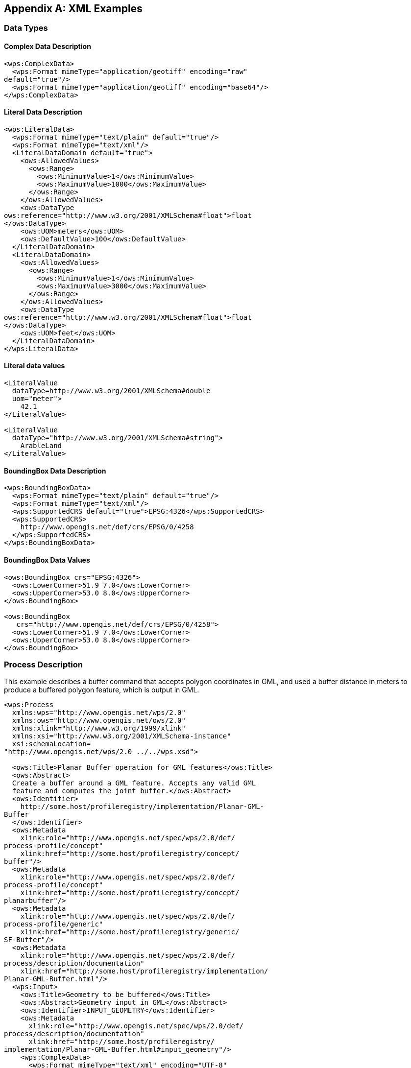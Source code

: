 
[[annex-xml-examples]]
[appendix, obligation=informative]
== XML Examples

[[annex-subsec-data-types]]
=== Data Types

==== Complex Data Description

[%unnumbered]
[source,xml]
----
<wps:ComplexData>
  <wps:Format mimeType="application/geotiff" encoding="raw"
default="true"/>
  <wps:Format mimeType="application/geotiff" encoding="base64"/>
</wps:ComplexData>
----


==== Literal Data Description

[%unnumbered]
[source,xml]
----
<wps:LiteralData>
  <wps:Format mimeType="text/plain" default="true"/>
  <wps:Format mimeType="text/xml"/>
  <LiteralDataDomain default="true">
    <ows:AllowedValues>
      <ows:Range>
        <ows:MinimumValue>1</ows:MinimumValue>
        <ows:MaximumValue>1000</ows:MaximumValue>
      </ows:Range>
    </ows:AllowedValues>
    <ows:DataType
ows:reference="http://www.w3.org/2001/XMLSchema#float">float
</ows:DataType>
    <ows:UOM>meters</ows:UOM>
    <ows:DefaultValue>100</ows:DefaultValue>
  </LiteralDataDomain>
  <LiteralDataDomain>
    <ows:AllowedValues>
      <ows:Range>
        <ows:MinimumValue>1</ows:MinimumValue>
        <ows:MaximumValue>3000</ows:MaximumValue>
      </ows:Range>
    </ows:AllowedValues>
    <ows:DataType
ows:reference="http://www.w3.org/2001/XMLSchema#float">float
</ows:DataType>
    <ows:UOM>feet</ows:UOM>
  </LiteralDataDomain>
</wps:LiteralData>
----


==== Literal data values

[%unnumbered]
[source,xml]
----
<LiteralValue
  dataType=http://www.w3.org/2001/XMLSchema#double
  uom="meter">
    42.1
</LiteralValue>

<LiteralValue
  dataType="http://www.w3.org/2001/XMLSchema#string">
    ArableLand
</LiteralValue>
----


==== BoundingBox Data Description

[%unnumbered]
[source,xml]
----
<wps:BoundingBoxData>
  <wps:Format mimeType="text/plain" default="true"/>
  <wps:Format mimeType="text/xml"/>
  <wps:SupportedCRS default="true">EPSG:4326</wps:SupportedCRS>
  <wps:SupportedCRS>
    http://www.opengis.net/def/crs/EPSG/0/4258
  </wps:SupportedCRS>
</wps:BoundingBoxData>
----


==== BoundingBox Data Values

[%unnumbered]
[source,xml]
----
<ows:BoundingBox crs="EPSG:4326">
  <ows:LowerCorner>51.9 7.0</ows:LowerCorner>
  <ows:UpperCorner>53.0 8.0</ows:UpperCorner>
</ows:BoundingBox>

<ows:BoundingBox
   crs="http://www.opengis.net/def/crs/EPSG/0/4258">
  <ows:LowerCorner>51.9 7.0</ows:LowerCorner>
  <ows:UpperCorner>53.0 8.0</ows:UpperCorner>
</ows:BoundingBox>
----

[[annex-subsec-process-description]]
=== Process Description
This example describes a buffer command that accepts polygon coordinates in GML, and used a buffer distance in meters to produce a buffered polygon feature, which is output in GML.

[%unnumbered]
[source,xml]
----
<wps:Process
  xmlns:wps="http://www.opengis.net/wps/2.0"
  xmlns:ows="http://www.opengis.net/ows/2.0"
  xmlns:xlink="http://www.w3.org/1999/xlink"
  xmlns:xsi="http://www.w3.org/2001/XMLSchema-instance"
  xsi:schemaLocation=
"http://www.opengis.net/wps/2.0 ../../wps.xsd">

  <ows:Title>Planar Buffer operation for GML features</ows:Title>
  <ows:Abstract>
  Create a buffer around a GML feature. Accepts any valid GML
  feature and computes the joint buffer.</ows:Abstract>
  <ows:Identifier>
    http://some.host/profileregistry/implementation/Planar-GML-
Buffer
  </ows:Identifier>
  <ows:Metadata
    xlink:role="http://www.opengis.net/spec/wps/2.0/def/
process-profile/concept"
    xlink:href="http://some.host/profileregistry/concept/
buffer"/>
  <ows:Metadata
    xlink:role="http://www.opengis.net/spec/wps/2.0/def/
process-profile/concept"
    xlink:href="http://some.host/profileregistry/concept/
planarbuffer"/>
  <ows:Metadata
    xlink:role="http://www.opengis.net/spec/wps/2.0/def/
process-profile/generic"
    xlink:href="http://some.host/profileregistry/generic/
SF-Buffer"/>
  <ows:Metadata
    xlink:role="http://www.opengis.net/spec/wps/2.0/def/
process/description/documentation"
    xlink:href="http://some.host/profileregistry/implementation/
Planar-GML-Buffer.html"/>
  <wps:Input>
    <ows:Title>Geometry to be buffered</ows:Title>
    <ows:Abstract>Geometry input in GML</ows:Abstract>
    <ows:Identifier>INPUT_GEOMETRY</ows:Identifier>
    <ows:Metadata
      xlink:role="http://www.opengis.net/spec/wps/2.0/def/
process/description/documentation"
      xlink:href="http://some.host/profileregistry/
implementation/Planar-GML-Buffer.html#input_geometry"/>
    <wps:ComplexData>
      <wps:Format mimeType="text/xml" encoding="UTF-8"
        schema="http://schemas.opengis.net/gml/3.2.1/feature.xsd"
        default="true"/>
    </wps:ComplexData>
  </wps:Input>
  <wps:Input>
    <ows:Title>Distance</ows:Title>
    <ows:Abstract>
      Distance to be used to calculate buffer.
    </ows:Abstract>
    <ows:Identifier>DISTANCE</ows:Identifier>
    <ows:Metadata
      xlink:role="http://www.opengis.net/spec/wps/2.0/def/
process/description/documentation"
      xlink:href="http://some.host/profileregistry/
implementation/Planar-GML-Buffer.html#distance"/>
    <wps:LiteralData>
      <wps:Format mimeType="text/plain" default="true"/>
      <wps:Format mimeType="text/xml"/>
      <LiteralDataDomain default="true">
        <ows:AllowedValues>
          <ows:Range>
            <ows:MinimumValue>-INF</ows:MinimumValue>
            <ows:MaximumValue>INF</ows:MaximumValue>
          </ows:Range>
        </ows:AllowedValues>
        <ows:DataType
          ows:reference="http://www.w3.org/2001/
XMLSchema#double">Double</ows:DataType>
      </LiteralDataDomain>
    </wps:LiteralData>
  </wps:Input>
  <wps:Output>
    <ows:Title>Buffered Geometry</ows:Title>
    <ows:Abstract>
      GML stream describing the buffered Geometry.</ows:Abstract>
    <ows:Identifier>BUFFERED_GEOMETRY</ows:Identifier>
    <ows:Metadata
      xlink:role="http://www.opengis.net/spec/wps/2.0/def/
process/description/documentation"
      xlink:href="http://some.host/profileregistry/
implementation/Planar-GML-Buffer.html#buffered_geometry"/>
    <wps:ComplexData>
      <wps:Format mimeType="text/xml" encoding="UTF-8"
        schema="http://schemas.opengis.net/gml/3.2.1/feature.xsd"
        default="true"/>
    </wps:ComplexData>
  </wps:Output>
</wps:Process>
----

[[annex-subsec-generic-process]]
=== Generic Process
This example describes a generic profile for a simple features buffer. It returns a geometry that represents all points whose distance from this Geometry is less than or equal to distance. Calculations are in the Spatial Reference System of this Geometry.

[%unnumbered]
[source,xml]
----
<wps:GenericProcess
  xmlns:ows="http://www.opengis.net/ows/2.0"
  xmlns:wps="http://www.opengis.net/wps/2.0"
  xmlns:xlink="http://www.w3.org/1999/xlink"
  xmlns:xml="http://www.w3.org/XML/1998/namespace"
  xmlns:xsi="http://www.w3.org/2001/XMLSchema-instance"
  xsi:schemaLocation="http://www.opengis.net/wps/2.0 ../../wps.xsd">
  <ows:Title>Simple Features Buffer</ows:Title>
  <ows:Identifier>http://some.host/profileregistry/generic/
    SF-Buffer</ows:Identifier>
  <ows:Metadata
    xlink:role="http://www.opengis.net/spec/wps/2.0/def/
process-profile/concept"
    xlink:href="http://some.host/profileregistry/
concept/buffer"/>
  <ows:Metadata
    xlink:role="http://www.opengis.net/spec/wps/2.0/def/
process-profile/concept"
    xlink:href="http://some.host/profileregistry/
concept/planarbuffer"/>

  <ows:Metadata
    xlink:role="http://www.opengis.net/spec/wps/2.0/def/
process/description/documentation"
    xlink:href="http://some.host/profileregistry/
generic/SF-Buffer.html"/>
  <wps:Input>
    <ows:Title>Input Geometry</ows:Title>
    <ows:Identifier>INPUT_GEOMETRY</ows:Identifier>
    <ows:Metadata
      xlink:role="http://www.opengis.net/spec/wps/2.0/def/
process/description/documentation"
      xlink:href="http://some.host/profileregistry/
generic/SF-Buffer.html#input_geometry"/>
  </wps:Input>
  <wps:Input>
    <ows:Title>Distance</ows:Title>
    <ows:Identifier>DISTANCE</ows:Identifier>
    <ows:Metadata
      xlink:role="http://www.opengis.net/spec/wps/2.0/def/
process/description/documentation"
      xlink:href="http://some.host/profileregistry/
generic/SF-Buffer.html#distance"/>
  </wps:Input>
  <wps:Output>
    <ows:Title>Buffered Geometry</ows:Title>
    <ows:Identifier>BUFFERED_GEOMETRY</ows:Identifier>
    <ows:Metadata
      xlink:role="http://www.opengis.net/spec/wps/2.0/def/
process/description/documentation"
      xlink:href="http://some.host/profileregistry/
generic/SF-Buffer.html#buffered_geometry"/>
  </wps:Output>
</wps:GenericProcess>
----

[[annex-subsec-getcapabilities]]
=== GetCapabilities

==== GetCapabilities Request

[%unnumbered]
[source,xml]
----
<wps:GetCapabilities service="WPS"
  xmlns:ows="http://www.opengis.net/ows/2.0"
  xmlns:wps="http://www.opengis.net/wps/2.0"
  xmlns:xsi="http://www.w3.org/2001/XMLSchema-instance"
  xsi:schemaLocation="http://www.opengis.net/wps/2.0 ../wps.xsd">
</wps:GetCapabilities>
----

==== GetCapabilities Response

[source,xml]
----
<wps:Capabilities service="WPS" version="2.0.0"
  xmlns:ows="http://www.opengis.net/ows/2.0"
  xmlns:wps="http://www.opengis.net/wps/2.0"
  xmlns:xlink="http://www.w3.org/1999/xlink"
  xmlns:xml="http://www.w3.org/XML/1998/namespace"
  xmlns:xs="http://www.w3.org/2001/XMLSchema"
  xmlns:xsi="http://www.w3.org/2001/XMLSchema-instance"
  xsi:schemaLocation="http://www.opengis.net/wps/2.0 ../wps.xsd ">
  <ows:ServiceIdentification>
    <ows:Title>MyWebProcessingService</ows:Title>
    <ows:Abstract>
      A Web Processing Service offering typical GIS distance
      transform processes.
    </ows:Abstract>
    <ows:Keywords>
      <ows:Keyword>Geoprocessing</ows:Keyword>
      <ows:Keyword>Toolbox</ows:Keyword>
      <ows:Keyword>Distance transform</ows:Keyword>
    </ows:Keywords>
    <ows:ServiceType>WPS</ows:ServiceType>
    <ows:ServiceTypeVersion>2.0.0</ows:ServiceTypeVersion>
    <ows:Fees>NONE</ows:Fees>
    <ows:AccessConstraints>NONE</ows:AccessConstraints>
  </ows:ServiceIdentification>
  <ows:ServiceProvider>
    <ows:ProviderName>TU Dresden</ows:ProviderName>
    <ows:ProviderSite
xlink:href="http://tu-dresden.de/geo/gis" />
    <ows:ServiceContact>
      <ows:IndividualName>Matthias Mueller</ows:IndividualName>
      <ows:ContactInfo>
        <ows:Address>
          <ows:ElectronicMailAddress>
            matthias_mueller@tu-dresden.de
          </ows:ElectronicMailAddress>
        </ows:Address>
      </ows:ContactInfo>
    </ows:ServiceContact>
  </ows:ServiceProvider>
  <ows:OperationsMetadata>
    <ows:Operation name="GetCapabilities">
      <ows:DCP>
        <ows:HTTP>
          <ows:Get
          xlink:href="http://wps1.gis.geo.tu-dresden.de/wps"/>
        </ows:HTTP>
      </ows:DCP>
    </ows:Operation>
    <ows:Operation name="DescribeProcess">
      <ows:DCP>
        <ows:HTTP>
          <ows:Get
          xlink:href="http://wps1.gis.geo.tu-dresden.de/wps"/>
          <ows:Post
          xlink:href="http://wps1.gis.geo.tu-dresden.de/wps"/>
        </ows:HTTP>
      </ows:DCP>
    </ows:Operation>
    <ows:Operation name="Execute">
      <ows:DCP>
        <ows:HTTP>
          <ows:Post
          xlink:href="http://wps1.gis.geo.tu-dresden.de/wps"/>
        </ows:HTTP>
      </ows:DCP>
    </ows:Operation>
    <ows:Operation name="GetStatus">
      <ows:DCP>
        <ows:HTTP>
          <ows:Get
          xlink:href="http://wps1.gis.geo.tu-dresden.de/wps"/>
          <ows:Post
          xlink:href="http://wps1.gis.geo.tu-dresden.de/wps"/>
        </ows:HTTP>
      </ows:DCP>
    </ows:Operation>
    <ows:Operation name="GetResult">
      <ows:DCP>
        <ows:HTTP>
          <ows:Get
          xlink:href="http://wps1.gis.geo.tu-dresden.de/wps"/>
          <ows:Post
          xlink:href="http://wps1.gis.geo.tu-dresden.de/wps"/>
        </ows:HTTP>
      </ows:DCP>
    </ows:Operation>
    <ows:Operation name="Dismiss">
      <ows:DCP>
        <ows:HTTP>
          <ows:Get
          xlink:href="http://wps1.gis.geo.tu-dresden.de/wps"/>
          <ows:Post
          xlink:href="http://wps1.gis.geo.tu-dresden.de/wps"/>
        </ows:HTTP>
      </ows:DCP>
    </ows:Operation>
  </ows:OperationsMetadata>
  <wps:Contents>
    <wps:ProcessSummary
jobControlOptions="sync-execute async-execute dismiss">
      <ows:Title>Euclidean Distance</ows:Title>
      <ows:Identifier>
        http://my.site/distance-transform/euclidean-distance
      </ows:Identifier>
    </wps:ProcessSummary>
    <wps:ProcessSummary
jobControlOptions="async-execute dismiss">
      processVersion="1.4.0">
      <ows:Title>Cost Distance</ows:Title>
      <ows:Identifier>
        http://my.site/distance-transform/cost-distance
      </ows:Identifier>
    </wps:ProcessSummary>
  </wps:Contents>
</wps:Capabilities>
----

[[annex-subsec-describeprocess]]
=== DescribeProcess

==== DescribeProcess Request

[%unnumbered]
[source,xml]
----
<wps:DescribeProcess service="WPS" version="2.0.0"
  xmlns:ows="http://www.opengis.net/ows/2.0"
  xmlns:wps="http://www.opengis.net/wps/2.0"
  xmlns:xsi="http://www.w3.org/2001/XMLSchema-instance"
  xsi:schemaLocation="http://www.opengis.net/wps/2.0 ../wps.xsd">
  <ows:Identifier>Buffer</ows:Identifier>
  <ows:Identifier>Viewshed</ows:Identifier>
</wps:DescribeProcess>
----

==== DescribeProcess Response

[source,xml]
----
<wps:ProcessOfferings xmlns:wps="http://www.opengis.net/wps/2.0.0"
  xmlns:ows=http://www.opengis.net/ows/2.0
  xmlns:xlink="http://www.w3.org/1999/xlink"
  xmlns:xsi="http://www.w3.org/2001/XMLSchema-instance"
  xsi:schemaLocation="http://www.opengis.net/wps/2.0 ../wps.xsd">
  <wps:ProcessOffering
jobControlOptions="sync-execute async-execute dismiss"
outputTransmission="value reference">
    <wps:Process>
      <ows:Title>
        Planar Buffer operation for Simple Features
      </ows:Title>
      <ows:Abstract>
        Create a buffer around Simple Feature geometries. Accepts
        any valid simple features input in GML or GeoJson and
        computes their joint buffer geometry.
      </ows:Abstract>
      <ows:Identifier>
        http://my.wps.server/processes/proximity/Planar-Buffer
      </ows:Identifier>
      <ows:Metadata
        xlink:role="http://www.opengis.net/spec/wps/2.0/
def/process-profile/concept"
        xlink:href="http://some.host/profileregistry/
concept/buffer"/>
      <ows:Metadata
        xlink:role="http://www.opengis.net/spec/wps/2.0/
def/process-profile/concept"
        xlink:href="http://some.host/profileregistry/
concept/planarbuffer"/>
      <ows:Metadata
        xlink:role="http://www.opengis.net/spec/wps/2.0/
def/process-profile/generic"
        xlink:href="http://some.host/profileregistry/
generic/SF-Buffer"/>
      <ows:Metadata
        xlink:role="http://www.opengis.net/spec/wps/2.0/
def/process/description/documentation"
        xlink:href="http://my.wps.server/processes/
proximity/Planar-Buffer.html"/>
      <wps:Input>
        <ows:Title>Geometry to be buffered</ows:Title>
        <ows:Abstract>
          Simple Features geometry input in GML or GeoJson
        </ows:Abstract>
        <ows:Identifier>INPUT_GEOMETRY</ows:Identifier>
        <ows:Metadata
          xlink:role="http://www.opengis.net/spec/wps/2.0/
def/process/description/documentation"
          xlink:href="http://my.wps.server/processes/
proximity/Planar-Buffer.html#input_geometry"/>
        <wps:ComplexData>
          <wps:Format mimeType="text/xml" encoding="UTF-8"
            schema="http://schemas.opengis.net/gml/
3.2.1/feature.xsd" default="true"/>
          <wps:Format mimeType="application/json"
encoding="UTF-8"/>
        </wps:ComplexData>
      </wps:Input>
      <wps:Input>
        <ows:Title>Distance</ows:Title>
        <ows:Abstract>
           Distance to be used to calculate buffer.
        </ows:Abstract>
        <ows:Identifier>DISTANCE</ows:Identifier>
        <ows:Metadata
          xlink:role="http://www.opengis.net/spec/wps/2.0/
def/process/description/documentation"
          xlink:href="http://my.wps.server/processes/
proximity/Planar-Buffer.html#distance"/>
        <wps:LiteralData>
          <wps:Format mimeType="text/plain" default="true"/>
          <wps:Format mimeType="text/xml"/>
          <LiteralDataDomain default="true">
            <ows:AllowedValues>
              <ows:Range>
                <ows:MinimumValue>-INF</ows:MinimumValue>
                <ows:MaximumValue>INF</ows:MaximumValue>
              </ows:Range>
            </ows:AllowedValues>
            <ows:DataType
              ows:reference="http://www.w3.org/2001/
XMLSchema#double">
              Double
            </ows:DataType>
          </LiteralDataDomain>
        </wps:LiteralData>
      </wps:Input>
      <wps:Output>
        <ows:Title>Buffered Geometry</ows:Title>
        <ows:Abstract>
          Output Geometry in GML or GeoJson
        </ows:Abstract>
        <ows:Identifier>BUFFERED_GEOMETRY</ows:Identifier>
        <ows:Metadata
          xlink:role="http://www.opengis.net/spec/wps/2.0/
def/process/description/documentation"
          xlink:href="http://my.wps.server/processes/
proximity/Planar-Buffer.html#buffered_geometry"/>
        <wps:ComplexData>
          <wps:Format mimeType="text/xml" encoding="UTF-8"
            schema="http://schemas.opengis.net/gml/
3.2.1/feature.xsd" default="true"/>
          <wps:Format mimeType="application/json"
encoding="UTF-8"/>
        </wps:ComplexData>
      </wps:Output>
    </wps:Process>
  </wps:ProcessOffering>
</wps:ProcessOfferings>
----

[[annex-subsec-execute]]
=== Execute

==== Execute Request (asynchronous, result document)

[%unnumbered]
[source,xml]
----
<wps:Execute
  xmlns:wps="http://www.opengis.net/wps/2.0"
  xmlns:ows="http://www.opengis.net/ows/2.0"
  xmlns:xlink="http://www.w3.org/1999/xlink"
  xmlns:xsi="http://www.w3.org/2001/XMLSchema-instance"
  xsi:schemaLocation="http://www.opengis.net/wps/2.0 ../wps.xsd"
  service="WPS" version="2.0.0" response="document" mode="async">
  <ows:Identifier>
    http://my.wps.server/processes/proximity/Planar-Buffer
  </ows:Identifier>
  <wps:Input id="INPUT_GEOMETRY">
    <wps:Reference xlink:href="http://some.data.server/
mygmldata.xml"/>
  </wps:Input>
  <wps:Input id="DISTANCE">
    <wps:Data>10</wps:Data>
  </wps:Input>
  <!– Uses default output format –>
  <wps:Output id="BUFFERED_GEOMETRY"
wps:dataTransmissionMode="reference">
  </wps:Output>
</wps:Execute>
----

==== Execute Response (StatusInfo)

[%unnumbered]
[source,xml]
----
<wps:StatusInfo xmlns:ows="http://www.opengis.net/ows/2.0"
  xmlns:wps="http://www.opengis.net/wps/2.0"
  xmlns:xsi="http://www.w3.org/2001/XMLSchema-instance"
  xsi:schemaLocation="http://www.opengis.net/wps/2.0 ../wps.xsd">
  <wps:JobID>FB6DD4B0-A2BB-11E3-A5E2-0800200C9A66</wps:JobID>
  <wps:Status>Accepted</wps:Status>
  <wps:NextPoll>2014-12-24T16:00:00Z</wps:NextPoll>
</wps:StatusInfo>
----

[[annex-subsec-execute-response-result]]
==== Execute Response (Result)

[%unnumbered]
[source,xml]
----
<wps:Result
  xmlns:ows="http://www.opengis.net/ows/2.0"
  xmlns:wps="http://www.opengis.net/wps/2.0"
  xmlns:xlink="http://www.w3.org/1999/xlink"
  xmlns:xsi="http://www.w3.org/2001/XMLSchema-instance"
  xsi:schemaLocation="http://www.opengis.net/wps/2.0 ../wps.xsd ">
  <wps:JobID>FB6DD4B0-A2BB-11E3-A5E2-0800200C9A66</wps:JobID>
  <wps:ExpirationDate>2014-12-24T24:00:00Z</wps:ExpirationDate>
  <wps:Output id="BUFFERED_GEOMETRY">
    <wps:Reference
      xlink:href="http://result.data.server/
FB6DD4B0-A2BB-11E3-A5E2-0800200C9A66/
BUFFERED_GEOMETRY.xml"/>
  </wps:Output>
</wps:Result>
----


[[annex-subsec-getstatus]]
=== GetStatus

==== GetStatus Request

[%unnumbered]
[source,xml]
----
<wps:GetStatus service="WPS" version="2.0.0"
  xmlns:wps="http://www.opengis.net/wps/2.0"
  xmlns:xsi="http://www.w3.org/2001/XMLSchema-instance"
  xsi:schemaLocation="http://www.opengis.net/wps/2.0 ../wps.xsd ">
  <wps:JobID>FB6DD4B0-A2BB-11E3-A5E2-0800200C9A66</wps:JobID>
</wps:GetStatus>
----

==== GetStatus Response

[%unnumbered]
[source,xml]
----
<wps:StatusInfo xmlns:ows="http://www.opengis.net/ows/2.0"
  xmlns:wps="http://www.opengis.net/wps/2.0"
  xmlns:xsi="http://www.w3.org/2001/XMLSchema-instance"
  xsi:schemaLocation="http://www.opengis.net/wps/2.0 ../wps.xsd">
  <wps:JobID>FB6DD4B0-A2BB-11E3-A5E2-0800200C9A66</wps:JobID>
  <wps:Status>Running</wps:Status>
  <wps:NextPoll>2014-12-24T16:00:00Z</wps:NextPoll>
</wps:StatusInfo>
----

[[annex-subsec-getresult]]
=== GetResult

==== GetResult Request

[%unnumbered]
[source,xml]
----
<wps:GetResult service="WPS" version="2.0.0"
  xmlns:wps="http://www.opengis.net/wps/2.0"
  xmlns:xsi="http://www.w3.org/2001/XMLSchema-instance"
  xsi:schemaLocation="http://www.opengis.net/wps/2.0 ../wps.xsd ">
  <wps:JobID>FB6DD4B0-A2BB-11E3-A5E2-0800200C9A66</wps:JobID>
</wps:GetResult>
----

==== GetResult Response
See <<annex-subsec-execute-response-result>>.

[[annex-subsec-dismiss]]
=== Dismiss

==== Dismiss Request

[%unnumbered]
[source,xml]
----
<wps:Dismiss service="WPS" version="2.0.0"
  xmlns:wps="http://www.opengis.net/wps/2.0"
  xmlns:xsi="http://www.w3.org/2001/XMLSchema-instance"
  xsi:schemaLocation="http://www.opengis.net/wps/2.0 ../wps.xsd ">
  <wps:JobID>FB6DD4B0-A2BB-11E3-A5E2-0800200C9A66</wps:JobID>
</wps:Dismiss>
----

==== Dismiss Response

[%unnumbered]
[source,xml]
----
<wps:StatusInfo xmlns:ows="http://www.opengis.net/ows/2.0"
  xmlns:wps="http://www.opengis.net/wps/2.0"
  xmlns:xsi="http://www.w3.org/2001/XMLSchema-instance"
  xsi:schemaLocation="http://www.opengis.net/wps/2.0 ../wps.xsd">
  <wps:JobID>FB6DD4B0-A2BB-11E3-A5E2-0800200C9A66</wps:JobID>
  <wps:Status>Dismissed</wps:Status>
</wps:StatusInfo>
----

[[subsec-profile-inheritance-example]]
=== Profile inheritance example
Taking the example of a simple Mosaic process, <<fig-profile-inheritance-example-mosaic-process>> and <<fig-profile-inheritance-example-mosaic-process-extension>> illustrate the inheritance rules for process profiles provided in <<subsec-profile-inheritance>>. In its most simple form, a mosaic process transforms a set if tiles (Coverages or georeferenced imagery) into a single output dataset. Starting from the conceptual level, the process definition is incrementally refined until the specificity of an implementation profile is reached. At the level of a profile implementation, e.g. on a particular WPS instance, the implementer may still extend the contract of the implementation profile (e.g. by allowing more or larger input data).

[[fig-profile-inheritance-example-mosaic-process]]
.Profile inheritance example for a mosaic process
image::fig-profile-inheritance-example-mosaic-process.png[]

[[fig-profile-inheritance-example-mosaic-process-extension]]
.Profile inheritance example for a mosaic process, extension by an implementation
image::fig-profile-inheritance-example-mosaic-process-extension.png[]

